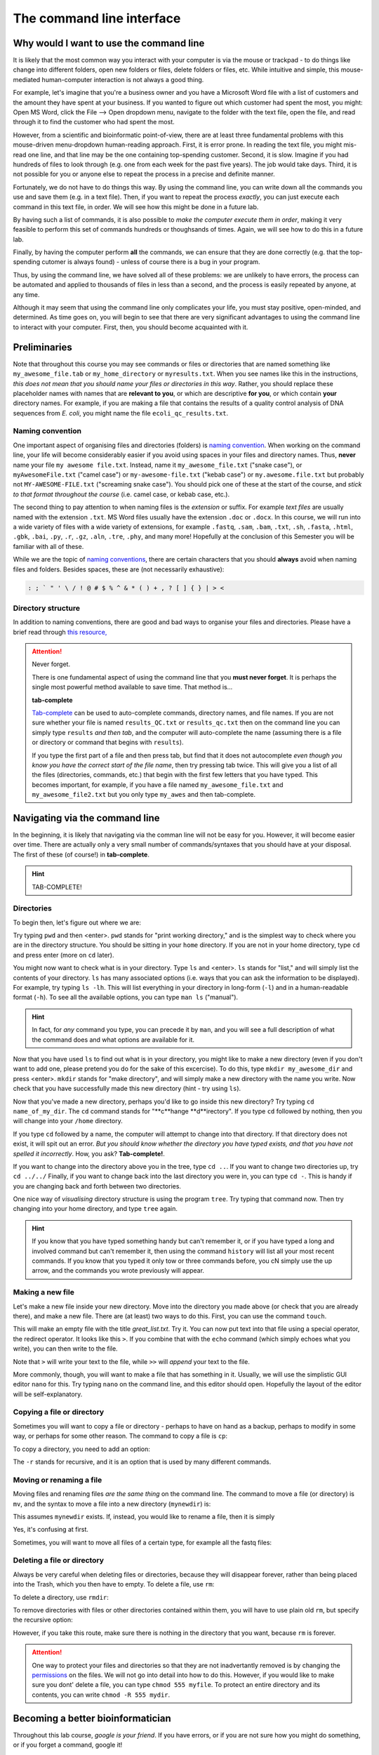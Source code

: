 .. _tool-installation:

The command line interface
=================


Why would I want to use the command line
---------------------------------

It is likely that the most common way you interact with your computer is via the mouse or trackpad - to do things like change into different folders, open new folders or files, delete folders or files, etc. While intuitive and simple, this mouse-mediated human-computer interaction is not always a good thing.

For example, let's imagine that you're a business owner and you have a Microsoft Word file with a list of customers and the amount they have spent at your business. If you wanted to figure out which customer had spent the most, you might: Open MS Word, click the File --> Open dropdown menu, navigate to the folder with the text file, open the file, and read through it to find the customer who had spent the most.

However, from a scientific and bioinformatic point-of-view, there are at least three fundamental problems with this mouse-driven menu-dropdown human-reading approach. First, it is error prone. In reading the text file, you might mis-read one line, and that line may be the one containing top-spending customer. Second, it is slow. Imagine if you had hundreds of files to look through (e.g. one from each week for the past five years). The job would take days. Third, it is not possible for you or anyone else to repeat the process in a precise and definite manner.

Fortunately, we do not have to do things this way. By using the command line, you can write down all the commands you use and save them (e.g. in a text file). Then, if you want to repeat the process *exactly*, you can just execute each command in this text file, in order. We will see how this might be done in a future lab.

By having such a list of commands, it is also possible to *make the computer execute them in order*, making it very feasible to perform this set of commands hundreds or thoughsands of times. Again, we will see how to do this in a future lab.

Finally, by having the computer perform **all** the commands, we can ensure that they are done correctly (e.g. that the top-spending cutomer is always found) - unless of course there is a bug in your program.

Thus, by using the command line, we have solved all of these problems: we are unlikely to have errors, the process can be automated and applied to thousands of files in less than a second, and the process is easily repeated by anyone, at any time.

Although it may seem that using the command line only complicates your life, you must stay positive, open-minded, and determined. As time goes on, you will begin to see that there are very significant advantages to using the command line to interact with your computer. First, then, you should become acquainted with it.


Preliminaries
---------------------------------

Note that throughout this course you may see commands or files or directories that are named something like ``my_awesome_file.tab`` or ``my_home_directory`` or ``myresults.txt``. When you see names like this in the instructions, *this does not mean that you should name your files or directories in this way*. Rather, you should replace these placeholder names with names that are **relevant to you**, or which are descriptive **for you**, or which contain **your** directory names. For example, if you are making a file that contains the results of a quality control analysis of DNA sequences from *E. coli*, you might name the file ``ecoli_qc_results.txt``.


Naming convention
~~~~~~~~~~~~~~~~~~~~~

One important aspect of organising files and directories (folders) is `naming convention <https://en.wikipedia.org/wiki/Naming_convention_(programming)>`_. When working on the command line, your life will become considerably easier if you avoid using spaces in your files and directory names. Thus, **never** name your file ``my awesome file.txt``. Instead, name it ``my_awesome_file.txt`` ("snake case"), or ``myAwesomeFile.txt`` ("camel case") or ``my-awesome-file.txt`` ("kebab case") or ``my.awesome.file.txt`` but probably not ``MY-AWESOME-FILE.txt`` ("screaming snake case"). You should pick one of these at the start of the course, and *stick to that format throughout the course* (i.e. camel case, or kebab case, etc.).

The second thing to pay attention to when naming files is the *extension* or suffix. For example *text files* are usually named with the extension ``.txt``. MS Word files usually have the extension ``.doc`` or ``.docx``. In this course, we will run into a wide variety of files with a wide variety of extensions, for example ``.fastq``, ``.sam``, ``.bam``, ``.txt``, ``.sh``, ``.fasta``, ``.html``, ``.gbk``, ``.bai``, ``.py``, ``.r``, ``.gz``, ``.aln``, ``.tre``, ``.phy``, and many more! Hopefully at the conclusion of this Semester you will be familiar with all of these.


While we are the topic of `naming conventions <https://en.wikipedia.org/wiki/Naming_convention_(programming)>`_, there are certain characters that you should **always** avoid when naming files and folders. Besides spaces, these are (not necessarily exhaustive):


.. code-block:: bash

   : ; ` " ' \ / ! @ # $ % ^ & * ( ) + , ? [ ] { } | > <
  

Directory structure
~~~~~~~~~~~~~~~~~~~~~~

In addition to naming conventions, there are good and bad ways to organise your files and directories. Please have a brief read through `this resource, <https://www.oreilly.com/library/view/developing-bioinformatics-computer/1565926641/ch04.html>`_


.. Attention::
   Never forget.

   There is one fundamental aspect of using the command line that you **must never forget**. It is perhaps the single most powerful method available to save time. That method is...
   

   **tab-complete**
   

   `Tab-complete <https://en.wikipedia.org/wiki/Command-line_completion>`_ can be used to auto-complete commands, directory names, and file names. If you are not sure whether your file is named ``results_QC.txt`` or ``results_qc.txt`` then on the command line you can simply type ``results`` *and then tab*, and the computer will auto-complete the name (assuming there is a file or directory or command that begins with ``results``).

   If you type the first part of a file and then press tab, but find that it does not autocomplete *even though you know you have the correct start of the file name*, then try pressing tab twice. This will give you a list of all the files (directories, commands, etc.) that begin with the first few letters that you have typed. This becomes important, for example, if you have a file named ``my_awesome_file.txt`` and ``my_awesome_file2.txt`` but you only type ``my_awes`` and then tab-complete.




Navigating via the command line
---------------------------------

In the beginning, it is likely that navigating via the comman line will not be easy for you. However, it will become easier over time. There are actually only a very small number of commands/syntaxes that you should have at your disposal. The first of these (of course!) in **tab-complete**.

.. hint::
	TAB-COMPLETE!


Directories
~~~~~~~~~~~~~~~~~~~~~~~~~~~~~~~~~
To begin then, let's figure out where we are:

Try typing ``pwd`` and then <enter>. ``pwd`` stands for "print working directory," and is the simplest way to check where you are in the directory structure. You should be sitting in your ``home`` directory. If you are not in your home directory, type ``cd`` and press enter (more on ``cd`` later).

You might now want to check what is in your directory. Type ``ls`` and <enter>. ``ls`` stands for "list," and will simply list the contents of your directory. ``ls`` has many associated options (i.e. ways that you can ask the information to be displayed). For example, try typing ``ls -lh``. This will list everything in your directory in long-form (``-l``) and in a human-readable format (``-h``). To see all the available options, you can type ``man ls`` ("manual").

.. hint::
		In fact, for *any* command you type, you can precede it by ``man``, and you will see a full description of what the command does and what options are available for it.

Now that you have used ``ls`` to find out what is in your directory, you might like to make a new directory (even if you don't want to add one, please pretend you do for the sake of this excercise). To do this, type ``mkdir my_awesome_dir`` and press <enter>. ``mkdir`` stands for "make directory", and will simply make a new directory with the name you write. Now check that you have successfully made this new directory (hint - try using ``ls``).

Now that you've made a new directory, perhaps you'd like to go inside this new directory? Try typing ``cd name_of_my_dir``. The ``cd`` command stands for "**c**hange **d**irectory". If you type ``cd`` followed by nothing, then you will change into your ``/home`` directory.

If you type ``cd`` followed by a name, the computer will attempt to change into that directory. If that directory does not exist, it will spit out an error. *But you should know whether the directory you have typed exists, and that you have not spelled it incorrectly*. How, you ask? **Tab-complete!**.

If you want to change into the directory above you in the tree, type ``cd ..``. If you want to change two directories up, try ``cd ../../`` Finally, if you want to change back into the last directory you were in, you can type ``cd -``. This is handy if you are changing back and forth between two directories.

One nice way of *visualising* directory structure is using the program ``tree``. Try typing that command now. Then try changing into your home directory, and type ``tree`` again.

.. hint::
		If you know that you have typed something handy but can't remember it, or if you have typed a long and involved command but can't remember it, then using the command ``history`` will list all your most recent commands. If you know that you typed it only tow or three commands before, you cN simply use the up arrow, and the commands you wrote previously will appear.

Making a new file
~~~~~~~~~~~~~~~~~~~~~~~~~~~~~~~~~
Let's make a new file inside your new directory. Move into the directory you made above (or check that you are already there), and make a new file. There are (at least) two ways to do this. First, you can use the command ``touch``.

.. code-block::bash
		touch great_list.txt

This will make an empty file with the title *great_list.txt*. Try it. You can now put text into that file using a special operator, the redirect operator. It looks like this ``>``. If you combine that with the ``echo`` command (which simply echoes what you write), you can then write to the file.

.. code-block:: bash
		touch great_list.txt
		echo "Reasons why I'm great" > great_list.txt
		echo "This will be a long list" >> great_list.txt

Note that ``>`` will write your text to the file, while ``>>`` will *append* your text to the file.


More commonly, though, you will want to make a file that has something in it. Usually, we will use the simplistic GUI editor ``nano`` for this. Try typing ``nano`` on the command line, and this editor should open. Hopefully the layout of the editor will be self-explanatory.

Copying a file or directory
~~~~~~~~~~~~~~~~~~~~~~~~~~~~~~~~~
Sometimes you will want to copy a file or directory - perhaps to have on hand as a backup, perhaps to modify in some way, or perhaps for some other reason. The command to copy a file is ``cp``:

.. code-block::bash
		cp myfile.txt mycopiedfile.txt

To copy a directory, you need to add an option:

.. code-block::bash
		cp -r mydir mycopieddir
	
The ``-r`` stands for recursive, and it is an option that is used by many different commands.


Moving or renaming a file
~~~~~~~~~~~~~~~~~~~~~~~~~~~~~~~~~
Moving files and renaming files *are the same thing* on the command line. The command to move a file (or directory) is ``mv``, and the syntax to move a file into a new directory (``mynewdir``) is:


.. code-block::bash
		mv myfile.txt mynewdir/

This assumes ``mynewdir`` exists. If, instead, you would like to rename a file, then it is simply

.. code-block::bash
		mv myfile.txt myrenamedfile.txt

Yes, it's confusing at first.

Sometimes, you will want to move all files of a certain type, for example all the fastq files:

.. code-block:: bash
	mv *fastq mynewdir/


Deleting a file or directory
~~~~~~~~~~~~~~~~~~~~~~~~~~~~~~~~~
Always be very careful when deleting files or directories, because they will disappear forever, rather than being placed into the Trash, which you then have to empty. To delete a file, use ``rm``:

.. code-block::bash
		rm myfile.txt

To delete a directory, use ``rmdir``:

.. code-block::bash
		rmdir mydir

To remove directories with files or other directories contained within them, you will have to use plain old ``rm``, but specify the recursive option:

.. code-block::bash
		rm -r mydirwithstuff

However, if you take this route, make sure there is nothing in the directory that you want, because ``rm`` is forever.

.. Attention::
		One way to protect your files and directories so that they are not inadvertantly removed is by changing the `permissions <https://en.wikipedia.org/wiki/File-system_permissions>`_ on the files. We will not go into detail into how to do this. However, if you would like to make sure you dont' delete a file, you can type ``chmod 555 myfile``. To protect an entire directory and its contents, you can write ``chmod -R 555 mydir``.

Becoming a better bioinformatician
---------------------------------

Throughout this lab course, *google is your friend*. If you have errors, or if you are not sure how you might do something, or if you forget a command, google it!

Thus, **Step One** as you begin the lab is: Approach the command line with confidence and in a calm manner, assured that whatever goes wrong, you can google your way out of it.

`It's <https://codeahoy.com/2016/04/30/do-experienced-programmers-use-google-frequently/>`_

`what <https://www.reddit.com/r/programming/comments/3bwo68/how_much_does_an_experienced_programmer_use_google/>`_

`all <https://www.hanselman.com/blog/am-i-really-a-developer-or-just-a-good-googler>`_

`good <https://www.freecodecamp.org/news/google-not-learn-not-why-searching-can-be-better-than-knowing-79838f7a0f06/>`_

`programmers <https://fossbytes.com/do-best-programmers-use-google-stack-overflow-time/>`_

`do <https://news.ycombinator.com/item?id=11603078>`_
